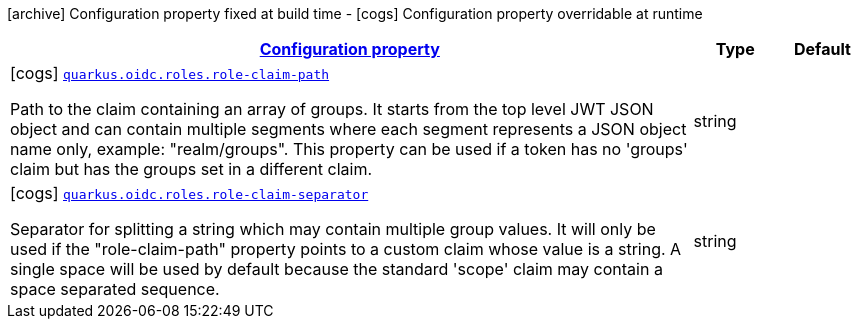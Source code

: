 [.configuration-legend]
icon:archive[title=Fixed at build time] Configuration property fixed at build time - icon:cogs[title=Overridable at runtime]️ Configuration property overridable at runtime 

[.configuration-reference, cols="80,.^10,.^10"]
|===

h|[[quarkus-oidc-config-group-oidc-config-roles_configuration]]link:#quarkus-oidc-config-group-oidc-config-roles_configuration[Configuration property]

h|Type
h|Default

a|icon:cogs[title=Overridable at runtime] [[quarkus-oidc-config-group-oidc-config-roles_quarkus.oidc.roles.role-claim-path]]`link:#quarkus-oidc-config-group-oidc-config-roles_quarkus.oidc.roles.role-claim-path[quarkus.oidc.roles.role-claim-path]`

[.description]
--
Path to the claim containing an array of groups. It starts from the top level JWT JSON object and can contain multiple segments where each segment represents a JSON object name only, example: "realm/groups". This property can be used if a token has no 'groups' claim but has the groups set in a different claim.
--|string 
|


a|icon:cogs[title=Overridable at runtime] [[quarkus-oidc-config-group-oidc-config-roles_quarkus.oidc.roles.role-claim-separator]]`link:#quarkus-oidc-config-group-oidc-config-roles_quarkus.oidc.roles.role-claim-separator[quarkus.oidc.roles.role-claim-separator]`

[.description]
--
Separator for splitting a string which may contain multiple group values. It will only be used if the "role-claim-path" property points to a custom claim whose value is a string. A single space will be used by default because the standard 'scope' claim may contain a space separated sequence.
--|string 
|

|===
